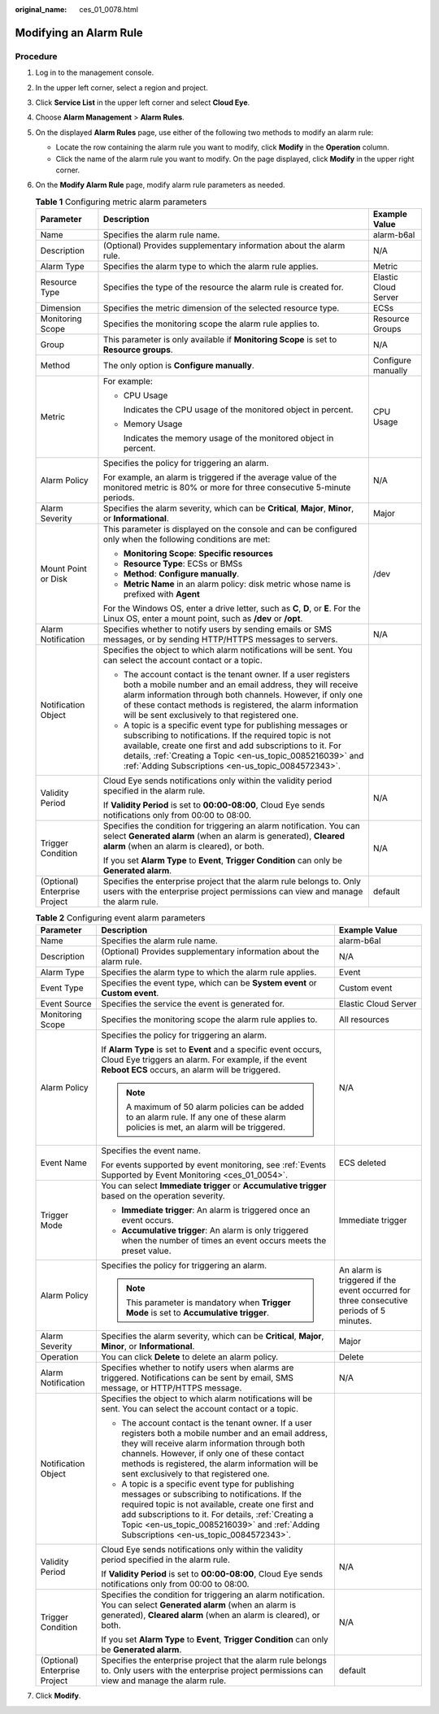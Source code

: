 :original_name: ces_01_0078.html

.. _ces_01_0078:

Modifying an Alarm Rule
=======================

Procedure
---------

#. Log in to the management console.
#. In the upper left corner, select a region and project.
#. Click **Service List** in the upper left corner and select **Cloud Eye**.
#. Choose **Alarm Management** > **Alarm Rules**.
#. On the displayed **Alarm Rules** page, use either of the following two methods to modify an alarm rule:

   -  Locate the row containing the alarm rule you want to modify, click **Modify** in the **Operation** column.
   -  Click the name of the alarm rule you want to modify. On the page displayed, click **Modify** in the upper right corner.

#. On the **Modify Alarm Rule** page, modify alarm rule parameters as needed.

   .. table:: **Table 1** Configuring metric alarm parameters

      +-------------------------------+------------------------------------------------------------------------------------------------------------------------------------------------------------------------------------------------------------------------------------------------------------------------------------------------------------+-----------------------+
      | Parameter                     | Description                                                                                                                                                                                                                                                                                                | Example Value         |
      +===============================+============================================================================================================================================================================================================================================================================================================+=======================+
      | Name                          | Specifies the alarm rule name.                                                                                                                                                                                                                                                                             | alarm-b6al            |
      +-------------------------------+------------------------------------------------------------------------------------------------------------------------------------------------------------------------------------------------------------------------------------------------------------------------------------------------------------+-----------------------+
      | Description                   | (Optional) Provides supplementary information about the alarm rule.                                                                                                                                                                                                                                        | N/A                   |
      +-------------------------------+------------------------------------------------------------------------------------------------------------------------------------------------------------------------------------------------------------------------------------------------------------------------------------------------------------+-----------------------+
      | Alarm Type                    | Specifies the alarm type to which the alarm rule applies.                                                                                                                                                                                                                                                  | Metric                |
      +-------------------------------+------------------------------------------------------------------------------------------------------------------------------------------------------------------------------------------------------------------------------------------------------------------------------------------------------------+-----------------------+
      | Resource Type                 | Specifies the type of the resource the alarm rule is created for.                                                                                                                                                                                                                                          | Elastic Cloud Server  |
      +-------------------------------+------------------------------------------------------------------------------------------------------------------------------------------------------------------------------------------------------------------------------------------------------------------------------------------------------------+-----------------------+
      | Dimension                     | Specifies the metric dimension of the selected resource type.                                                                                                                                                                                                                                              | ECSs                  |
      +-------------------------------+------------------------------------------------------------------------------------------------------------------------------------------------------------------------------------------------------------------------------------------------------------------------------------------------------------+-----------------------+
      | Monitoring Scope              | Specifies the monitoring scope the alarm rule applies to.                                                                                                                                                                                                                                                  | Resource Groups       |
      +-------------------------------+------------------------------------------------------------------------------------------------------------------------------------------------------------------------------------------------------------------------------------------------------------------------------------------------------------+-----------------------+
      | Group                         | This parameter is only available if **Monitoring Scope** is set to **Resource groups**.                                                                                                                                                                                                                    | N/A                   |
      +-------------------------------+------------------------------------------------------------------------------------------------------------------------------------------------------------------------------------------------------------------------------------------------------------------------------------------------------------+-----------------------+
      | Method                        | The only option is **Configure manually**.                                                                                                                                                                                                                                                                 | Configure manually    |
      +-------------------------------+------------------------------------------------------------------------------------------------------------------------------------------------------------------------------------------------------------------------------------------------------------------------------------------------------------+-----------------------+
      | Metric                        | For example:                                                                                                                                                                                                                                                                                               | CPU Usage             |
      |                               |                                                                                                                                                                                                                                                                                                            |                       |
      |                               | -  CPU Usage                                                                                                                                                                                                                                                                                               |                       |
      |                               |                                                                                                                                                                                                                                                                                                            |                       |
      |                               |    Indicates the CPU usage of the monitored object in percent.                                                                                                                                                                                                                                             |                       |
      |                               |                                                                                                                                                                                                                                                                                                            |                       |
      |                               | -  Memory Usage                                                                                                                                                                                                                                                                                            |                       |
      |                               |                                                                                                                                                                                                                                                                                                            |                       |
      |                               |    Indicates the memory usage of the monitored object in percent.                                                                                                                                                                                                                                          |                       |
      +-------------------------------+------------------------------------------------------------------------------------------------------------------------------------------------------------------------------------------------------------------------------------------------------------------------------------------------------------+-----------------------+
      | Alarm Policy                  | Specifies the policy for triggering an alarm.                                                                                                                                                                                                                                                              | N/A                   |
      |                               |                                                                                                                                                                                                                                                                                                            |                       |
      |                               | For example, an alarm is triggered if the average value of the monitored metric is 80% or more for three consecutive 5-minute periods.                                                                                                                                                                     |                       |
      +-------------------------------+------------------------------------------------------------------------------------------------------------------------------------------------------------------------------------------------------------------------------------------------------------------------------------------------------------+-----------------------+
      | Alarm Severity                | Specifies the alarm severity, which can be **Critical**, **Major**, **Minor**, or **Informational**.                                                                                                                                                                                                       | Major                 |
      +-------------------------------+------------------------------------------------------------------------------------------------------------------------------------------------------------------------------------------------------------------------------------------------------------------------------------------------------------+-----------------------+
      | Mount Point or Disk           | This parameter is displayed on the console and can be configured only when the following conditions are met:                                                                                                                                                                                               | /dev                  |
      |                               |                                                                                                                                                                                                                                                                                                            |                       |
      |                               | -  **Monitoring Scope**: **Specific resources**                                                                                                                                                                                                                                                            |                       |
      |                               | -  **Resource Type**: ECSs or BMSs                                                                                                                                                                                                                                                                         |                       |
      |                               | -  **Method**: **Configure manually**.                                                                                                                                                                                                                                                                     |                       |
      |                               | -  **Metric Name** in an alarm policy: disk metric whose name is prefixed with **Agent**                                                                                                                                                                                                                   |                       |
      |                               |                                                                                                                                                                                                                                                                                                            |                       |
      |                               | For the Windows OS, enter a drive letter, such as **C**, **D**, or **E**. For the Linux OS, enter a mount point, such as **/dev** or **/opt**.                                                                                                                                                             |                       |
      +-------------------------------+------------------------------------------------------------------------------------------------------------------------------------------------------------------------------------------------------------------------------------------------------------------------------------------------------------+-----------------------+
      | Alarm Notification            | Specifies whether to notify users by sending emails or SMS messages, or by sending HTTP/HTTPS messages to servers.                                                                                                                                                                                         | N/A                   |
      +-------------------------------+------------------------------------------------------------------------------------------------------------------------------------------------------------------------------------------------------------------------------------------------------------------------------------------------------------+-----------------------+
      | Notification Object           | Specifies the object to which alarm notifications will be sent. You can select the account contact or a topic.                                                                                                                                                                                             |                       |
      |                               |                                                                                                                                                                                                                                                                                                            |                       |
      |                               | -  The account contact is the tenant owner. If a user registers both a mobile number and an email address, they will receive alarm information through both channels. However, if only one of these contact methods is registered, the alarm information will be sent exclusively to that registered one.  |                       |
      |                               | -  A topic is a specific event type for publishing messages or subscribing to notifications. If the required topic is not available, create one first and add subscriptions to it. For details, :ref:`Creating a Topic <en-us_topic_0085216039>` and :ref:`Adding Subscriptions <en-us_topic_0084572343>`. |                       |
      +-------------------------------+------------------------------------------------------------------------------------------------------------------------------------------------------------------------------------------------------------------------------------------------------------------------------------------------------------+-----------------------+
      | Validity Period               | Cloud Eye sends notifications only within the validity period specified in the alarm rule.                                                                                                                                                                                                                 | N/A                   |
      |                               |                                                                                                                                                                                                                                                                                                            |                       |
      |                               | If **Validity Period** is set to **00:00-08:00**, Cloud Eye sends notifications only from 00:00 to 08:00.                                                                                                                                                                                                  |                       |
      +-------------------------------+------------------------------------------------------------------------------------------------------------------------------------------------------------------------------------------------------------------------------------------------------------------------------------------------------------+-----------------------+
      | Trigger Condition             | Specifies the condition for triggering an alarm notification. You can select **Generated alarm** (when an alarm is generated), **Cleared alarm** (when an alarm is cleared), or both.                                                                                                                      | N/A                   |
      |                               |                                                                                                                                                                                                                                                                                                            |                       |
      |                               | If you set **Alarm Type** to **Event**, **Trigger Condition** can only be **Generated alarm**.                                                                                                                                                                                                             |                       |
      +-------------------------------+------------------------------------------------------------------------------------------------------------------------------------------------------------------------------------------------------------------------------------------------------------------------------------------------------------+-----------------------+
      | (Optional) Enterprise Project | Specifies the enterprise project that the alarm rule belongs to. Only users with the enterprise project permissions can view and manage the alarm rule.                                                                                                                                                    | default               |
      +-------------------------------+------------------------------------------------------------------------------------------------------------------------------------------------------------------------------------------------------------------------------------------------------------------------------------------------------------+-----------------------+

   .. table:: **Table 2** Configuring event alarm parameters

      +-------------------------------+------------------------------------------------------------------------------------------------------------------------------------------------------------------------------------------------------------------------------------------------------------------------------------------------------------+-----------------------------------------------------------------------------------------+
      | Parameter                     | Description                                                                                                                                                                                                                                                                                                | Example Value                                                                           |
      +===============================+============================================================================================================================================================================================================================================================================================================+=========================================================================================+
      | Name                          | Specifies the alarm rule name.                                                                                                                                                                                                                                                                             | alarm-b6al                                                                              |
      +-------------------------------+------------------------------------------------------------------------------------------------------------------------------------------------------------------------------------------------------------------------------------------------------------------------------------------------------------+-----------------------------------------------------------------------------------------+
      | Description                   | (Optional) Provides supplementary information about the alarm rule.                                                                                                                                                                                                                                        | N/A                                                                                     |
      +-------------------------------+------------------------------------------------------------------------------------------------------------------------------------------------------------------------------------------------------------------------------------------------------------------------------------------------------------+-----------------------------------------------------------------------------------------+
      | Alarm Type                    | Specifies the alarm type to which the alarm rule applies.                                                                                                                                                                                                                                                  | Event                                                                                   |
      +-------------------------------+------------------------------------------------------------------------------------------------------------------------------------------------------------------------------------------------------------------------------------------------------------------------------------------------------------+-----------------------------------------------------------------------------------------+
      | Event Type                    | Specifies the event type, which can be **System event** or **Custom event**.                                                                                                                                                                                                                               | Custom event                                                                            |
      +-------------------------------+------------------------------------------------------------------------------------------------------------------------------------------------------------------------------------------------------------------------------------------------------------------------------------------------------------+-----------------------------------------------------------------------------------------+
      | Event Source                  | Specifies the service the event is generated for.                                                                                                                                                                                                                                                          | Elastic Cloud Server                                                                    |
      +-------------------------------+------------------------------------------------------------------------------------------------------------------------------------------------------------------------------------------------------------------------------------------------------------------------------------------------------------+-----------------------------------------------------------------------------------------+
      | Monitoring Scope              | Specifies the monitoring scope the alarm rule applies to.                                                                                                                                                                                                                                                  | All resources                                                                           |
      +-------------------------------+------------------------------------------------------------------------------------------------------------------------------------------------------------------------------------------------------------------------------------------------------------------------------------------------------------+-----------------------------------------------------------------------------------------+
      | Alarm Policy                  | Specifies the policy for triggering an alarm.                                                                                                                                                                                                                                                              | N/A                                                                                     |
      |                               |                                                                                                                                                                                                                                                                                                            |                                                                                         |
      |                               | If **Alarm Type** is set to **Event** and a specific event occurs, Cloud Eye triggers an alarm. For example, if the event **Reboot ECS** occurs, an alarm will be triggered.                                                                                                                               |                                                                                         |
      |                               |                                                                                                                                                                                                                                                                                                            |                                                                                         |
      |                               | .. note::                                                                                                                                                                                                                                                                                                  |                                                                                         |
      |                               |                                                                                                                                                                                                                                                                                                            |                                                                                         |
      |                               |    A maximum of 50 alarm policies can be added to an alarm rule. If any one of these alarm policies is met, an alarm will be triggered.                                                                                                                                                                    |                                                                                         |
      +-------------------------------+------------------------------------------------------------------------------------------------------------------------------------------------------------------------------------------------------------------------------------------------------------------------------------------------------------+-----------------------------------------------------------------------------------------+
      | Event Name                    | Specifies the event name.                                                                                                                                                                                                                                                                                  | ECS deleted                                                                             |
      |                               |                                                                                                                                                                                                                                                                                                            |                                                                                         |
      |                               | For events supported by event monitoring, see :ref:`Events Supported by Event Monitoring <ces_01_0054>`.                                                                                                                                                                                                   |                                                                                         |
      +-------------------------------+------------------------------------------------------------------------------------------------------------------------------------------------------------------------------------------------------------------------------------------------------------------------------------------------------------+-----------------------------------------------------------------------------------------+
      | Trigger Mode                  | You can select **Immediate trigger** or **Accumulative trigger** based on the operation severity.                                                                                                                                                                                                          | Immediate trigger                                                                       |
      |                               |                                                                                                                                                                                                                                                                                                            |                                                                                         |
      |                               | -  **Immediate trigger**: An alarm is triggered once an event occurs.                                                                                                                                                                                                                                      |                                                                                         |
      |                               | -  **Accumulative trigger**: An alarm is only triggered when the number of times an event occurs meets the preset value.                                                                                                                                                                                   |                                                                                         |
      +-------------------------------+------------------------------------------------------------------------------------------------------------------------------------------------------------------------------------------------------------------------------------------------------------------------------------------------------------+-----------------------------------------------------------------------------------------+
      | Alarm Policy                  | Specifies the policy for triggering an alarm.                                                                                                                                                                                                                                                              | An alarm is triggered if the event occurred for three consecutive periods of 5 minutes. |
      |                               |                                                                                                                                                                                                                                                                                                            |                                                                                         |
      |                               | .. note::                                                                                                                                                                                                                                                                                                  |                                                                                         |
      |                               |                                                                                                                                                                                                                                                                                                            |                                                                                         |
      |                               |    This parameter is mandatory when **Trigger Mode** is set to **Accumulative trigger**.                                                                                                                                                                                                                   |                                                                                         |
      +-------------------------------+------------------------------------------------------------------------------------------------------------------------------------------------------------------------------------------------------------------------------------------------------------------------------------------------------------+-----------------------------------------------------------------------------------------+
      | Alarm Severity                | Specifies the alarm severity, which can be **Critical**, **Major**, **Minor**, or **Informational**.                                                                                                                                                                                                       | Major                                                                                   |
      +-------------------------------+------------------------------------------------------------------------------------------------------------------------------------------------------------------------------------------------------------------------------------------------------------------------------------------------------------+-----------------------------------------------------------------------------------------+
      | Operation                     | You can click **Delete** to delete an alarm policy.                                                                                                                                                                                                                                                        | Delete                                                                                  |
      +-------------------------------+------------------------------------------------------------------------------------------------------------------------------------------------------------------------------------------------------------------------------------------------------------------------------------------------------------+-----------------------------------------------------------------------------------------+
      | Alarm Notification            | Specifies whether to notify users when alarms are triggered. Notifications can be sent by email, SMS message, or HTTP/HTTPS message.                                                                                                                                                                       | N/A                                                                                     |
      +-------------------------------+------------------------------------------------------------------------------------------------------------------------------------------------------------------------------------------------------------------------------------------------------------------------------------------------------------+-----------------------------------------------------------------------------------------+
      | Notification Object           | Specifies the object to which alarm notifications will be sent. You can select the account contact or a topic.                                                                                                                                                                                             |                                                                                         |
      |                               |                                                                                                                                                                                                                                                                                                            |                                                                                         |
      |                               | -  The account contact is the tenant owner. If a user registers both a mobile number and an email address, they will receive alarm information through both channels. However, if only one of these contact methods is registered, the alarm information will be sent exclusively to that registered one.  |                                                                                         |
      |                               | -  A topic is a specific event type for publishing messages or subscribing to notifications. If the required topic is not available, create one first and add subscriptions to it. For details, :ref:`Creating a Topic <en-us_topic_0085216039>` and :ref:`Adding Subscriptions <en-us_topic_0084572343>`. |                                                                                         |
      +-------------------------------+------------------------------------------------------------------------------------------------------------------------------------------------------------------------------------------------------------------------------------------------------------------------------------------------------------+-----------------------------------------------------------------------------------------+
      | Validity Period               | Cloud Eye sends notifications only within the validity period specified in the alarm rule.                                                                                                                                                                                                                 | N/A                                                                                     |
      |                               |                                                                                                                                                                                                                                                                                                            |                                                                                         |
      |                               | If **Validity Period** is set to **00:00-08:00**, Cloud Eye sends notifications only from 00:00 to 08:00.                                                                                                                                                                                                  |                                                                                         |
      +-------------------------------+------------------------------------------------------------------------------------------------------------------------------------------------------------------------------------------------------------------------------------------------------------------------------------------------------------+-----------------------------------------------------------------------------------------+
      | Trigger Condition             | Specifies the condition for triggering an alarm notification. You can select **Generated alarm** (when an alarm is generated), **Cleared alarm** (when an alarm is cleared), or both.                                                                                                                      | N/A                                                                                     |
      |                               |                                                                                                                                                                                                                                                                                                            |                                                                                         |
      |                               | If you set **Alarm Type** to **Event**, **Trigger Condition** can only be **Generated alarm**.                                                                                                                                                                                                             |                                                                                         |
      +-------------------------------+------------------------------------------------------------------------------------------------------------------------------------------------------------------------------------------------------------------------------------------------------------------------------------------------------------+-----------------------------------------------------------------------------------------+
      | (Optional) Enterprise Project | Specifies the enterprise project that the alarm rule belongs to. Only users with the enterprise project permissions can view and manage the alarm rule.                                                                                                                                                    | default                                                                                 |
      +-------------------------------+------------------------------------------------------------------------------------------------------------------------------------------------------------------------------------------------------------------------------------------------------------------------------------------------------------+-----------------------------------------------------------------------------------------+

7. Click **Modify**.
